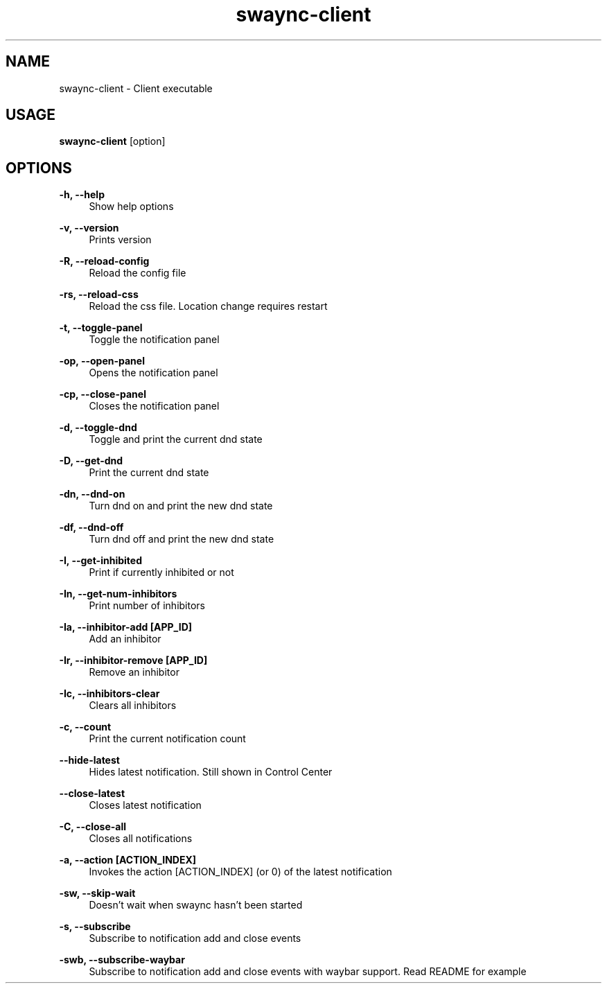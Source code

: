 .\" Generated by scdoc 1.11.3
.\" Complete documentation for this program is not available as a GNU info page
.ie \n(.g .ds Aq \(aq
.el       .ds Aq '
.nh
.ad l
.\" Begin generated content:
.TH "swaync-client" "1" "2025-04-21"
.PP
.SH NAME
.PP
swaync-client - Client executable
.PP
.SH USAGE
.PP
\fBswaync-client\fR [option]
.PP
.SH OPTIONS
.PP
\fB-h, --help\fR
.RS 4
Show help options
.PP
.RE
\fB-v, --version\fR
.RS 4
Prints version
.PP
.RE
\fB-R, --reload-config\fR
.RS 4
Reload the config file
.PP
.RE
\fB-rs, --reload-css\fR
.RS 4
Reload the css file.\& Location change requires restart
.PP
.RE
\fB-t, --toggle-panel\fR
.RS 4
Toggle the notification panel
.PP
.RE
\fB-op, --open-panel\fR
.RS 4
Opens the notification panel
.PP
.RE
\fB-cp, --close-panel\fR
.RS 4
Closes the notification panel
.PP
.RE
\fB-d, --toggle-dnd\fR
.RS 4
Toggle and print the current dnd state
.PP
.RE
\fB-D, --get-dnd\fR
.RS 4
Print the current dnd state
.PP
.RE
\fB-dn, --dnd-on\fR
.RS 4
Turn dnd on and print the new dnd state
.PP
.RE
\fB-df, --dnd-off\fR
.RS 4
Turn dnd off and print the new dnd state
.PP
.RE
\fB-I, --get-inhibited\fR
.RS 4
Print if currently inhibited or not
.PP
.RE
\fB-In, --get-num-inhibitors\fR
.RS 4
Print number of inhibitors
.PP
.RE
\fB-Ia, --inhibitor-add [APP_ID]\fR
.RS 4
Add an inhibitor
.PP
.RE
\fB-Ir, --inhibitor-remove [APP_ID]\fR
.RS 4
Remove an inhibitor
.PP
.RE
\fB-Ic, --inhibitors-clear\fR
.RS 4
Clears all inhibitors
.PP
.RE
\fB-c, --count\fR
.RS 4
Print the current notification count
.PP
.RE
\fB--hide-latest\fR
.RS 4
Hides latest notification.\& Still shown in Control Center
.PP
.RE
\fB--close-latest\fR
.RS 4
Closes latest notification
.PP
.RE
\fB-C, --close-all\fR
.RS 4
Closes all notifications
.PP
.RE
\fB-a, --action [ACTION_INDEX]\fR
.RS 4
Invokes the action [ACTION_INDEX] (or 0) of the latest notification
.PP
.RE
\fB-sw, --skip-wait\fR
.RS 4
Doesn'\&t wait when swaync hasn'\&t been started
.PP
.RE
\fB-s, --subscribe\fR
.RS 4
Subscribe to notification add and close events
.PP
.RE
\fB-swb, --subscribe-waybar\fR
.RS 4
Subscribe to notification add and close events with waybar support.\& Read README for example
